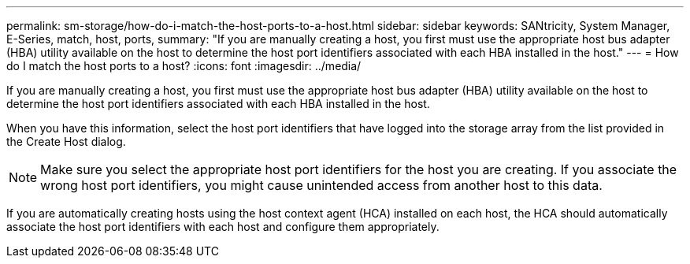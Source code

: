 ---
permalink: sm-storage/how-do-i-match-the-host-ports-to-a-host.html
sidebar: sidebar
keywords: SANtricity, System Manager, E-Series, match, host, ports,
summary: "If you are manually creating a host, you first must use the appropriate host bus adapter (HBA) utility available on the host to determine the host port identifiers associated with each HBA installed in the host."
---
= How do I match the host ports to a host?
:icons: font
:imagesdir: ../media/

[.lead]
If you are manually creating a host, you first must use the appropriate host bus adapter (HBA) utility available on the host to determine the host port identifiers associated with each HBA installed in the host.

When you have this information, select the host port identifiers that have logged into the storage array from the list provided in the Create Host dialog.

[NOTE]
====
Make sure you select the appropriate host port identifiers for the host you are creating. If you associate the wrong host port identifiers, you might cause unintended access from another host to this data.
====

If you are automatically creating hosts using the host context agent (HCA) installed on each host, the HCA should automatically associate the host port identifiers with each host and configure them appropriately.

